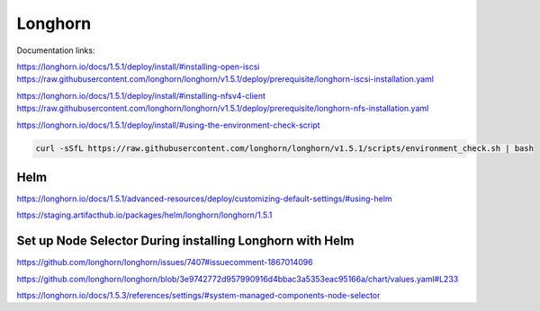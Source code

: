 Longhorn
========

Documentation links:

https://longhorn.io/docs/1.5.1/deploy/install/#installing-open-iscsi
https://raw.githubusercontent.com/longhorn/longhorn/v1.5.1/deploy/prerequisite/longhorn-iscsi-installation.yaml

https://longhorn.io/docs/1.5.1/deploy/install/#installing-nfsv4-client
https://raw.githubusercontent.com/longhorn/longhorn/v1.5.1/deploy/prerequisite/longhorn-nfs-installation.yaml

https://longhorn.io/docs/1.5.1/deploy/install/#using-the-environment-check-script

.. code-block:: bash

    curl -sSfL https://raw.githubusercontent.com/longhorn/longhorn/v1.5.1/scripts/environment_check.sh | bash

Helm
****

https://longhorn.io/docs/1.5.1/advanced-resources/deploy/customizing-default-settings/#using-helm

https://staging.artifacthub.io/packages/helm/longhorn/longhorn/1.5.1


Set up Node Selector During installing Longhorn with Helm
*********************************************************

https://github.com/longhorn/longhorn/issues/7407#issuecomment-1867014096

https://github.com/longhorn/longhorn/blob/3e9742772d957990916d4bbac3a5353eac95166a/chart/values.yaml#L233

https://longhorn.io/docs/1.5.3/references/settings/#system-managed-components-node-selector
